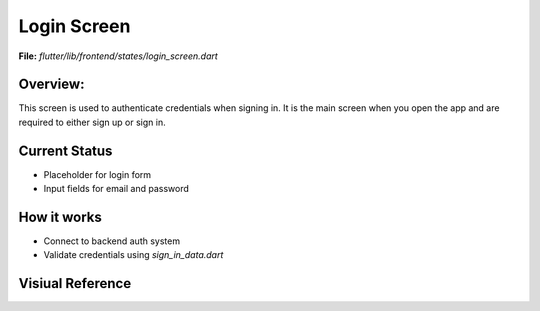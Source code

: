 Login Screen
============

**File:** `flutter/lib/frontend/states/login_screen.dart`

Overview: 
---------
This screen is used to authenticate credentials when signing in. 
It is the main screen when you open the app and are required to either sign up or sign in.

.. image:: docs/source/_static/login_screen_sign_in.png
   :width: 400px
   :alt: FitFish Login Screen
   :align: center



Current Status
--------------

- Placeholder for login form
- Input fields for email and password

How it works
-----

- Connect to backend auth system
- Validate credentials using `sign_in_data.dart`

Visiual Reference
------------------
.. image:: ../_static/login_screen_sign_in.png
   :width: 400px
   :align: center


.. image:: ../_static/login_screen_registration2.png
   :width: 400px
   :align: center